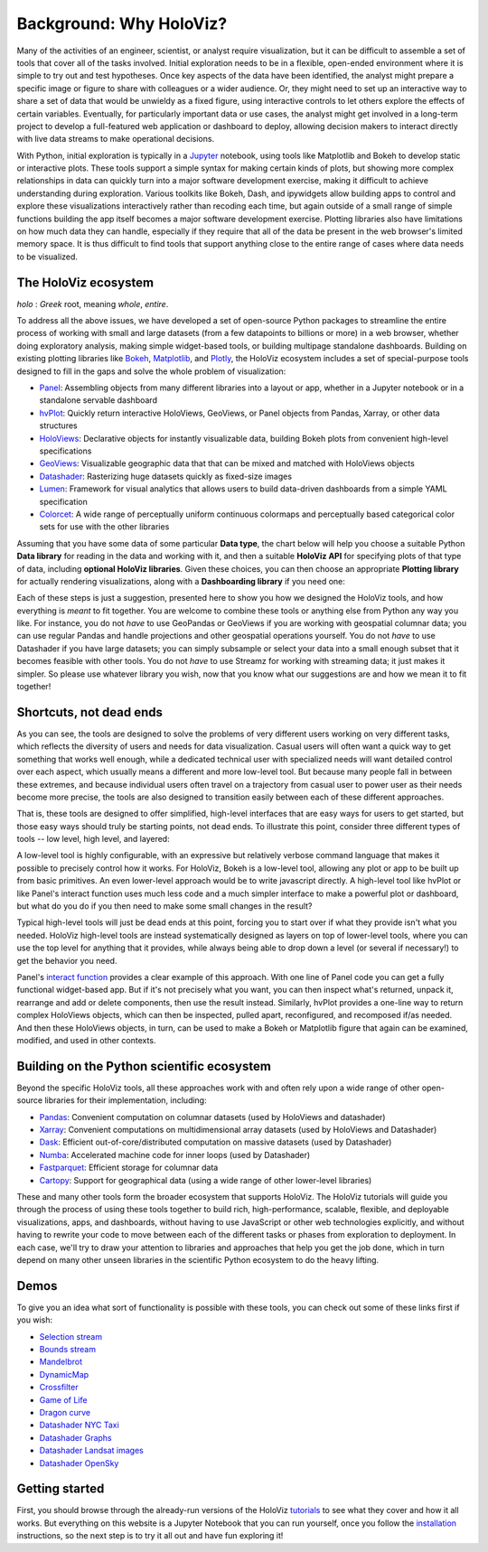 Background: Why HoloViz?
========================

Many of the activities of an engineer, scientist, or analyst require
visualization, but it can be difficult to assemble a set of tools that
cover all of the tasks involved. Initial exploration needs to be in a
flexible, open-ended environment where it is simple to try out and test
hypotheses. Once key aspects of the data have been identified, the
analyst might prepare a specific image or figure to share with
colleagues or a wider audience. Or, they might need to set up an
interactive way to share a set of data that would be unwieldy as a fixed
figure, using interactive controls to let others explore the effects of
certain variables. Eventually, for particularly important data or use
cases, the analyst might get involved in a long-term project to develop
a full-featured web application or dashboard to deploy, allowing
decision makers to interact directly with live data streams to make
operational decisions.

With Python, initial exploration is typically in a
`Jupyter <https://jupyter.org>`__ notebook, using tools like Matplotlib
and Bokeh to develop static or interactive plots. These tools support a
simple syntax for making certain kinds of plots, but showing more
complex relationships in data can quickly turn into a major software
development exercise, making it difficult to achieve understanding
during exploration. Various toolkits like Bokeh, Dash, and ipywidgets
allow building apps to control and explore these visualizations
interactively rather than recoding each time, but again outside of a
small range of simple functions building the app itself becomes a
major software development exercise. Plotting libraries also have
limitations on how much data they can handle, especially if they
require that all of the data be present in the web browser's limited
memory space. It is thus difficult to find tools that support anything
close to the entire range of cases where data needs to be visualized.


The HoloViz ecosystem
---------------------

*holo* : *Greek* root, meaning *whole*, *entire*.

To address all the above issues, we have developed a set of open-source Python
packages to streamline the entire process of working with small and large datasets
(from a few datapoints to billions or more) in a web browser, whether doing
exploratory analysis, making simple widget-based tools, or building
multipage standalone dashboards. Building on existing plotting libraries like
`Bokeh <https://bokeh.org>`__, `Matplotlib <https://matplotlib.org>`__, and
`Plotly <https://plot.ly>`__, the HoloViz ecosystem includes a set of special-purpose tools designed to fill in the gaps and solve the whole problem of visualization:

-  `Panel <https://panel.holoviz.org>`__: Assembling objects from
   many different libraries into a layout or app, whether in a Jupyter
   notebook or in a standalone servable dashboard
-  `hvPlot <https://hvplot.holoviz.org>`__: Quickly return interactive
   HoloViews, GeoViews, or Panel objects from Pandas, Xarray,
   or other data structures
-  `HoloViews <https://holoviews.org>`__: Declarative objects for
   instantly visualizable data, building Bokeh plots from convenient
   high-level specifications
-  `GeoViews <https://geoviews.org>`__: Visualizable geographic
   data that that can be mixed and matched with HoloViews objects
-  `Datashader <https://datashader.org>`__: Rasterizing
   huge datasets quickly as fixed-size images
-  `Lumen <https://lumen.holoviz.org>`__: Framework for visual analytics that allows users
   to build data-driven dashboards from a simple YAML specification
-  `Colorcet <https://colorcet.holoviz.org>`__: A wide range of perceptually uniform continuous colormaps and perceptually based categorical color sets for use with the other libraries

Assuming that you have some data of some particular **Data type**, the
chart below will help you choose a suitable Python **Data library**
for reading in the data and working with it, and then a suitable
**HoloViz API** for specifying plots of that type of data, including
**optional HoloViz libraries**.  Given these choices, you can then
choose an appropriate **Plotting library** for actually rendering
visualizations, along with a **Dashboarding library** if you need one:

.. image:: flowcharts/holoviz.mermaid.svg
    :width: 900px

Each of these steps is just a suggestion, presented here to show
you how we designed the HoloViz tools, and how everything is *meant*
to fit together. You are welcome to combine these tools or anything
else from Python any way you like. For instance, you do not *have* to
use GeoPandas or GeoViews if you are working with geospatial columnar
data; you can use regular Pandas and handle projections and other
geospatial operations yourself. You do not *have* to use Datashader if
you have large datasets; you can simply subsample or select your data
into a small enough subset that it becomes feasible with other
tools. You do not *have* to use Streamz for working with streaming
data; it just makes it simpler. So please use whatever library you
wish, now that you know what our suggestions are and how we mean it to
fit together!


Shortcuts, not dead ends
------------------------

As you can see, the tools are designed to solve the problems of very
different users working on very different tasks, which reflects the
diversity of users and needs for data visualization.  Casual users
will often want a quick way to get something that works well enough,
while a dedicated technical user with specialized needs will want
detailed control over each aspect, which usually means a different and
more low-level tool.  But because many people fall in between these
extremes, and because individual users often travel on a trajectory
from casual user to power user as their needs become more precise, the
tools are also designed to transition easily between each of these
different approaches.

That is, these tools are designed to offer simplified, high-level
interfaces that are easy ways for users to get started, but those easy
ways should truly be starting points, not dead ends.  To illustrate
this point, consider three different types of tools -- low level, high
level, and layered:

.. image:: assets/shortcuts.png
    :height: 300px

A low-level tool is highly configurable, with an expressive but
relatively verbose command language that makes it possible to
precisely control how it works. For HoloViz, Bokeh is a low-level tool,
allowing any plot or app to be built up from basic primitives. An
even lower-level approach would be to write javascript directly. A
high-level tool like hvPlot or like Panel's interact function uses
much less code and a much simpler interface to make a powerful plot or
dashboard, but what do you do if you then need to make some small
changes in the result?

Typical high-level tools will just be dead ends at this point, forcing
you to start over if what they provide isn't what you needed. HoloViz
high-level tools are instead systematically designed as layers on
top of lower-level tools, where you can use the top level for anything
that it provides, while always being able to drop down a level (or
several if necessary!) to get the behavior you need.

Panel's `interact function <https://panel.pyviz.org/user_guide/Interact.html>`_
provides a clear example of this approach. With one line of Panel code
you can get a fully functional widget-based app.  But if it's not
precisely what you want, you can then inspect what's returned, unpack
it, rearrange and add or delete components, then use the result
instead.  Similarly, hvPlot provides a one-line way to return complex
HoloViews objects, which can then be inspected, pulled apart,
reconfigured, and recomposed if/as needed. And then these HoloViews
objects, in turn, can be used to make a Bokeh or Matplotlib figure
that again can be examined, modified, and used in other contexts.


Building on the Python scientific ecosystem
-------------------------------------------

Beyond the specific HoloViz tools, all these approaches work with and
often rely upon a wide range of other open-source libraries for their
implementation, including:

-  `Pandas <https://pandas.pydata.org>`__: Convenient computation on
   columnar datasets (used by HoloViews and datashader)
-  `Xarray <https://xarray.pydata.org>`__: Convenient computations on
   multidimensional array datasets (used by HoloViews and Datashader)
-  `Dask <https://dask.org>`__: Efficient
   out-of-core/distributed computation on massive datasets (used by
   Datashader)
-  `Numba <https://numba.pydata.org>`__: Accelerated machine code for
   inner loops (used by Datashader)
-  `Fastparquet <https://fastparquet.readthedocs.io>`__: Efficient
   storage for columnar data
-  `Cartopy <https://scitools.org.uk/cartopy>`__: Support for
   geographical data (using a wide range of other lower-level libraries)


These and many other tools form the broader ecosystem that supports
HoloViz. The HoloViz tutorials will guide you through the process of
using these tools together to build rich, high-performance, scalable,
flexible, and deployable visualizations, apps, and dashboards, without
having to use JavaScript or other web technologies explicitly, and
without having to rewrite your code to move between each of the
different tasks or phases from exploration to deployment. In each
case, we'll try to draw your attention to libraries and approaches
that help you get the job done, which in turn depend on many other
unseen libraries in the scientific Python ecosystem to do the heavy
lifting.


Demos
-----

To give you an idea what sort of functionality is possible with these
tools, you can check out some of these links first if you wish:

-  `Selection
   stream <https://holoviews.org/reference/apps/bokeh/selection_stream.html>`__
-  `Bounds
   stream <https://holoviews.org/reference/streams/bokeh/BoundsX.html>`__
-  `Mandelbrot <https://holoviews.org/gallery/apps/bokeh/mandelbrot.html>`__
-  `DynamicMap <https://holoviews.org/reference/containers/bokeh/DynamicMap.html>`__
-  `Crossfilter <https://holoviews.org/gallery/apps/bokeh/crossfilter.html>`__
-  `Game of
   Life <https://holoviews.org/gallery/apps/bokeh/game_of_life.html>`__
-  `Dragon
   curve <https://holoviews.org/gallery/demos/bokeh/dragon_curve.html>`__
-  `Datashader NYC Taxi <https://examples.pyviz.org/nyc_taxi/nyc_taxi.html>`__
-  `Datashader Graphs <https://anaconda.org/jbednar/edge_bundling>`__
-  `Datashader Landsat
   images <https://examples.pyviz.org/landsat/landsat.html>`__
-  `Datashader OpenSky <https://examples.pyviz.org/opensky/opensky.html>`__


Getting started
---------------

First, you should browse through the already-run versions of the HoloViz
`tutorials <tutorial/index.html>`__ to see what they cover and how it all
works. But everything on this website is a Jupyter Notebook that you can
run yourself, once you follow the  `installation <installation>`__
instructions, so the next step is to try it all out and have fun exploring
it!
